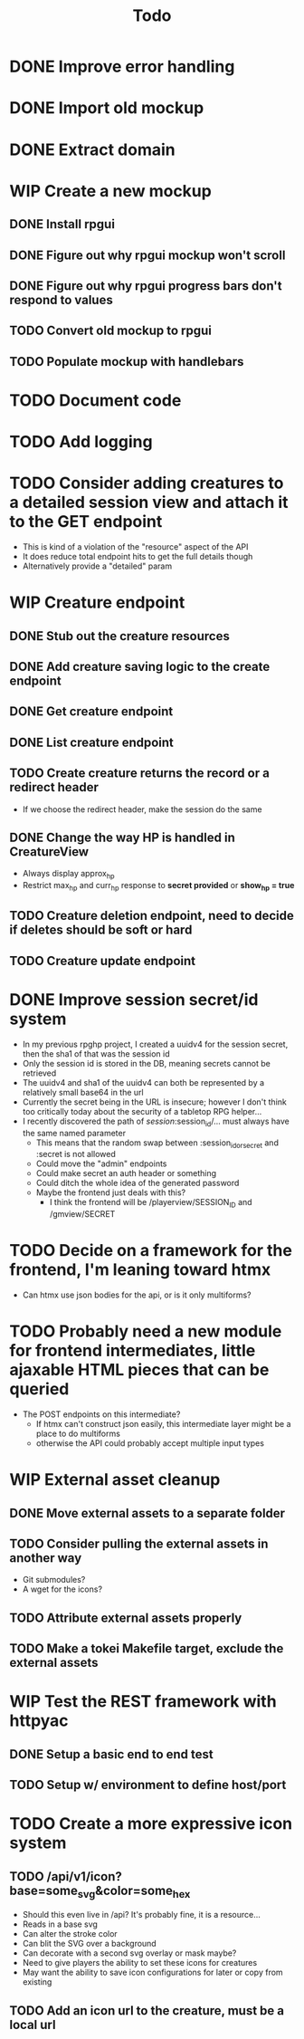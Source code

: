 #+STARTUP: showall
#+TODO: TODO(t) WIP(w) | DONE(d) CANCELLED(c)
#+TITLE: Todo

* DONE Improve error handling
* DONE Import old mockup
* DONE Extract domain

* WIP Create a new mockup
** DONE Install rpgui
** DONE Figure out why rpgui mockup won't scroll
** DONE Figure out why rpgui progress bars don't respond to values
** TODO Convert old mockup to rpgui
** TODO Populate mockup with handlebars

* TODO Document code

* TODO Add logging

* TODO Consider adding creatures to a detailed session view and attach it to the GET endpoint
    - This is kind of a violation of the "resource" aspect of the API
    - It does reduce total endpoint hits to get the full details though
    - Alternatively provide a "detailed" param

* WIP Creature endpoint
** DONE Stub out the creature resources
** DONE Add creature saving logic to the create endpoint
** DONE Get creature endpoint
** DONE List creature endpoint
** TODO Create creature returns the record or a redirect header
    - If we choose the redirect header, make the session do the same
** DONE Change the way HP is handled in CreatureView
    - Always display approx_hp
    - Restrict max_hp and curr_hp response to *secret provided* or *show_hp = true*
** TODO Creature deletion endpoint, need to decide if deletes should be soft or hard
** TODO Creature update endpoint

* DONE Improve session secret/id system
    - In my previous rpghp project, I created a uuidv4 for the session secret, then the sha1 of that was the session id
    - Only the session id is stored in the DB, meaning secrets cannot be retrieved
    - The uuidv4 and sha1 of the uuidv4 can both be represented by a relatively small base64 in the url
    - Currently the secret being in the URL is insecure; however I don't think too critically today about the security of a tabletop RPG helper...
    - I recently discovered the path of /session/:session_id/... must always have the same named parameter
        + This means that the random swap between :session_id_or_secret and :secret is not allowed
        + Could move the "admin" endpoints
        + Could make secret an auth header or something
        + Could ditch the whole idea of the generated password
        + Maybe the frontend just deals with this?
            + I think the frontend will be /playerview/SESSION_ID and /gmview/SECRET

* TODO Decide on a framework for the frontend, I'm leaning toward htmx
    - Can htmx use json bodies for the api, or is it only multiforms?

* TODO Probably need a new module for frontend intermediates, little ajaxable HTML pieces that can be queried
    - The POST endpoints on this intermediate?
        + If htmx can't construct json easily, this intermediate layer might be a place to do multiforms
        + otherwise the API could probably accept multiple input types

* WIP External asset cleanup
** DONE Move external assets to a separate folder
** TODO Consider pulling the external assets in another way
    - Git submodules?
    - A wget for the icons?
** TODO Attribute external assets properly
** TODO Make a tokei Makefile target, exclude the external assets

* WIP Test the REST framework with httpyac
** DONE Setup a basic end to end test
** TODO Setup w/ environment to define host/port

* TODO Create a more expressive icon system
** TODO /api/v1/icon?base=some_svg&color=some_hex
    - Should this even live in /api? It's probably fine, it is a resource...
    - Reads in a base svg
    - Can alter the stroke color
    - Can blit the SVG over a background
    - Can decorate with a second svg overlay or mask maybe?
    - Need to give players the ability to set these icons for creatures
    - May want the ability to save icon configurations for later or copy from existing
** TODO Add an icon url to the creature, must be a local url
